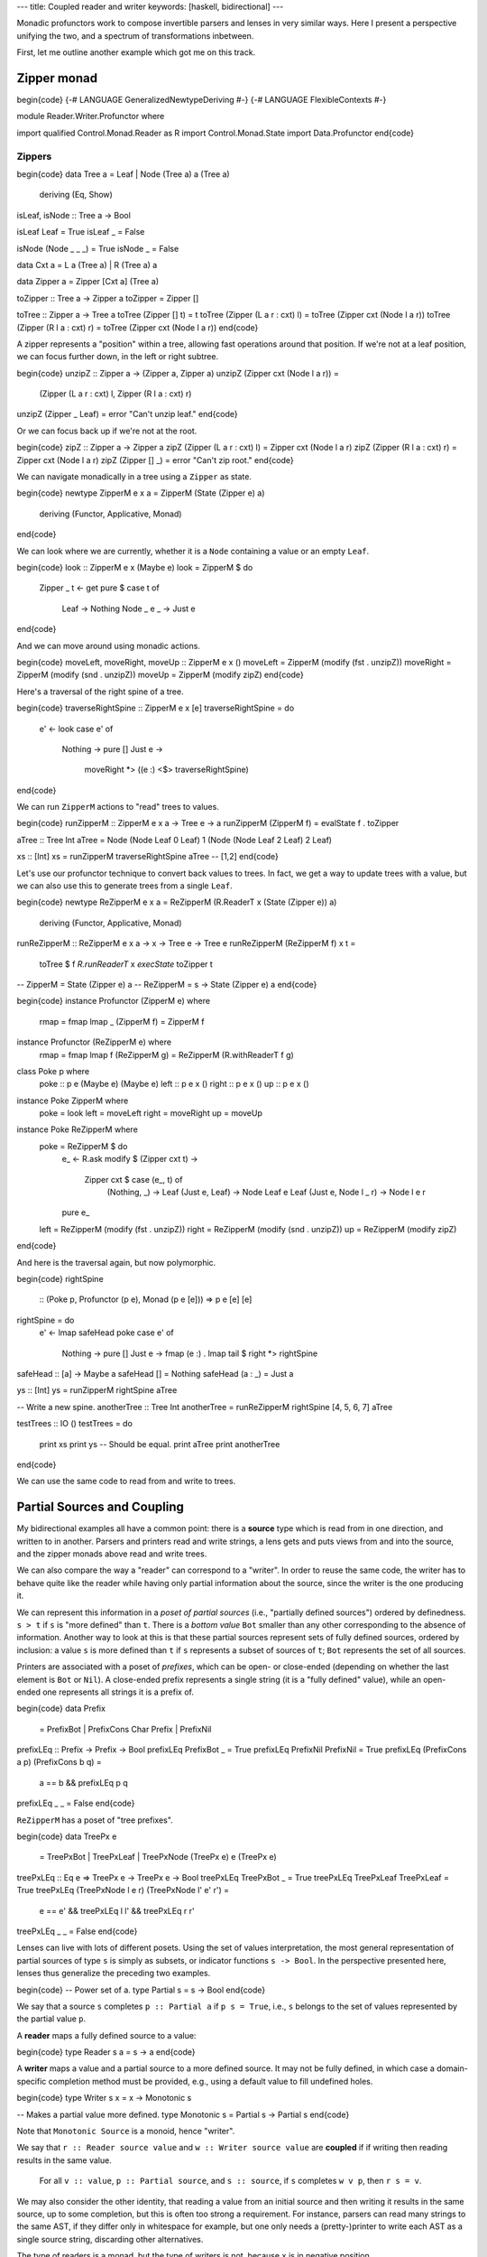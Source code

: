 ---
title: Coupled reader and writer
keywords: [haskell, bidirectional]
---

Monadic profunctors work to compose invertible parsers and lenses in very
similar ways. Here I present a perspective unifying the two, and a spectrum
of transformations inbetween.

First, let me outline another example which got me on this track.

Zipper monad
============

\begin{code}
{-# LANGUAGE GeneralizedNewtypeDeriving #-}
{-# LANGUAGE FlexibleContexts #-}

module Reader.Writer.Profunctor where

import qualified Control.Monad.Reader as R
import Control.Monad.State
import Data.Profunctor
\end{code}

Zippers
-------

\begin{code}
data Tree a = Leaf | Node (Tree a) a (Tree a)
  deriving (Eq, Show)

isLeaf, isNode :: Tree a -> Bool

isLeaf Leaf = True
isLeaf _ = False

isNode (Node _ _ _) = True
isNode _ = False

data Cxt a = L a (Tree a) | R (Tree a) a

data Zipper a = Zipper [Cxt a] (Tree a)

toZipper :: Tree a -> Zipper a
toZipper = Zipper []

toTree :: Zipper a -> Tree a
toTree (Zipper [] t) = t
toTree (Zipper (L a r : cxt) l) = toTree (Zipper cxt (Node l a r))
toTree (Zipper (R l a : cxt) r) = toTree (Zipper cxt (Node l a r))
\end{code}

A zipper represents a "position" within a tree, allowing fast operations around
that position. If we're not at a leaf position, we can focus further down,
in the left or right subtree.

\begin{code}
unzipZ :: Zipper a -> (Zipper a, Zipper a)
unzipZ (Zipper cxt (Node l a r)) =
  (Zipper (L a r : cxt) l, Zipper (R l a : cxt) r)
unzipZ (Zipper _ Leaf) = error "Can't unzip leaf."
\end{code}

Or we can focus back up if we're not at the root.

\begin{code}
zipZ :: Zipper a -> Zipper a
zipZ (Zipper (L a r : cxt) l) = Zipper cxt (Node l a r)
zipZ (Zipper (R l a : cxt) r) = Zipper cxt (Node l a r)
zipZ (Zipper [] _) = error "Can't zip root."
\end{code}

We can navigate monadically in a tree using a ``Zipper`` as state.

\begin{code}
newtype ZipperM e x a = ZipperM (State (Zipper e) a)
  deriving (Functor, Applicative, Monad)
\end{code}

We can look where we are currently, whether it is a ``Node`` containing
a value or an empty ``Leaf``.

\begin{code}
look :: ZipperM e x (Maybe e)
look = ZipperM $ do
  Zipper _ t <- get
  pure $ case t of
    Leaf -> Nothing
    Node _ e _ -> Just e

\end{code}

And we can move around using monadic actions.

\begin{code}
moveLeft, moveRight, moveUp :: ZipperM e x ()
moveLeft  = ZipperM (modify (fst . unzipZ))
moveRight = ZipperM (modify (snd . unzipZ))
moveUp    = ZipperM (modify zipZ)
\end{code}

Here's a traversal of the right spine of a tree.

\begin{code}
traverseRightSpine :: ZipperM e x [e]
traverseRightSpine = do
  e' <- look
  case e' of
    Nothing -> pure []
    Just e ->
      moveRight *>
      ((e :) <$> traverseRightSpine)
\end{code}

We can run ``ZipperM`` actions to "read" trees to values.

\begin{code}
runZipperM :: ZipperM e x a -> Tree e -> a
runZipperM (ZipperM f) = evalState f . toZipper

aTree :: Tree Int
aTree = Node (Node Leaf 0 Leaf) 1 (Node (Node Leaf 2 Leaf) 2 Leaf)

xs :: [Int]
xs = runZipperM traverseRightSpine aTree
-- [1,2]
\end{code}

Let's use our profunctor technique to convert back values to trees.
In fact, we get a way to update trees with a value, but we
can also use this to generate trees from a single ``Leaf``.

\begin{code}
newtype ReZipperM e x a = ReZipperM (R.ReaderT x (State (Zipper e)) a)
  deriving (Functor, Applicative, Monad)

runReZipperM :: ReZipperM e x a -> x -> Tree e -> Tree e
runReZipperM (ReZipperM f) x t =
  toTree $ f `R.runReaderT` x `execState` toZipper t

-- ZipperM = State (Zipper e) a
-- ReZipperM = s -> State (Zipper e) a
\end{code}

\begin{code}
instance Profunctor (ZipperM e) where
  rmap = fmap
  lmap _ (ZipperM f) = ZipperM f

instance Profunctor (ReZipperM e) where
  rmap = fmap
  lmap f (ReZipperM g) = ReZipperM (R.withReaderT f g)

class Poke p where
  poke :: p e (Maybe e) (Maybe e)
  left :: p e x ()
  right :: p e x ()
  up :: p e x ()

instance Poke ZipperM where
  poke = look
  left = moveLeft
  right = moveRight
  up = moveUp

instance Poke ReZipperM where
  poke = ReZipperM $ do
    e_ <- R.ask
    modify $ \(Zipper cxt t) ->
      Zipper cxt $ case (e_, t) of
        (Nothing, _) -> Leaf
        (Just e, Leaf) -> Node Leaf e Leaf
        (Just e, Node l _ r) -> Node l e r
    pure e_
  left  = ReZipperM (modify (fst . unzipZ))
  right = ReZipperM (modify (snd . unzipZ))
  up    = ReZipperM (modify zipZ)
\end{code}

And here is the traversal again, but now polymorphic.

\begin{code}
rightSpine
  :: (Poke p, Profunctor (p e), Monad (p e [e]))
  => p e [e] [e]
rightSpine = do
  e' <- lmap safeHead poke
  case e' of
    Nothing -> pure []
    Just e -> fmap (e :) . lmap tail $ right *> rightSpine

safeHead :: [a] -> Maybe a
safeHead [] = Nothing
safeHead (a : _) = Just a

ys :: [Int]
ys = runZipperM rightSpine aTree

-- Write a new spine.
anotherTree :: Tree Int
anotherTree = runReZipperM rightSpine [4, 5, 6, 7] aTree

testTrees :: IO ()
testTrees = do
  print xs
  print ys  -- Should be equal.
  print aTree
  print anotherTree
\end{code}

We can use the same code to read from and write to trees.

Partial Sources and Coupling
============================

My bidirectional examples all have a common point: there is a **source** type
which is read from in one direction, and written to in another.
Parsers and printers read and write strings, a lens gets and puts views from
and into the source, and the zipper monads above read and write trees.

We can also compare the way a "reader" can correspond to a "writer". In order
to reuse the same code, the writer has to behave quite like the reader while
having only partial information about the source, since the writer is the
one producing it.

We can represent this information in a *poset of partial sources*
(i.e., "partially defined sources") ordered by definedness.
``s > t`` if ``s`` is "more defined" than ``t``.
There is a *bottom value* ``Bot`` smaller than any other corresponding to
the absence of information.
Another way to look at this is that these partial sources represent
sets of fully defined sources, ordered by inclusion: a value ``s`` is more
defined than ``t`` if ``s`` represents a subset of sources of ``t``;
``Bot`` represents the set of all sources.

Printers are associated with a poset of *prefixes*, which can be open- or
close-ended (depending on whether the last element is ``Bot`` or ``Nil``). A
close-ended prefix represents a single string (it is a "fully defined" value),
while an open-ended one represents all strings it is a prefix of.

\begin{code}
data Prefix
  = PrefixBot
  | PrefixCons Char Prefix
  | PrefixNil

prefixLEq :: Prefix -> Prefix -> Bool
prefixLEq PrefixBot _ = True
prefixLEq PrefixNil PrefixNil = True
prefixLEq (PrefixCons a p) (PrefixCons b q) =
  a == b && prefixLEq p q
prefixLEq _ _ = False
\end{code}

``ReZipperM`` has a poset of "tree prefixes".

\begin{code}
data TreePx e
  = TreePxBot
  | TreePxLeaf
  | TreePxNode (TreePx e) e (TreePx e)

treePxLEq :: Eq e => TreePx e -> TreePx e -> Bool
treePxLEq TreePxBot _ = True
treePxLEq TreePxLeaf TreePxLeaf = True
treePxLEq (TreePxNode l e r) (TreePxNode l' e' r') =
  e == e' && treePxLEq l l' && treePxLEq r r'
treePxLEq _ _ = False
\end{code}

Lenses can live with lots of different posets. Using the set of values
interpretation, the most general representation of partial sources of
type ``s`` is simply as subsets, or indicator functions ``s -> Bool``.
In the perspective presented here, lenses thus generalize the preceding two
examples.

\begin{code}
-- Power set of a.
type Partial s = s -> Bool
\end{code}

We say that a source ``s`` completes ``p :: Partial a`` if ``p s = True``,
i.e., ``s`` belongs to the set of values represented by the partial value
``p``.

A **reader** maps a fully defined source to a value:

\begin{code}
type Reader s a = s -> a
\end{code}

A **writer** maps a value and a partial source to a more defined
source. It may not be fully defined, in which case a domain-specific
completion method must be provided, e.g., using a default value to fill
undefined holes.

\begin{code}
type Writer s x = x -> Monotonic s

-- Makes a partial value more defined.
type Monotonic s = Partial s -> Partial s
\end{code}

Note that ``Monotonic Source`` is a monoid, hence "writer".

We say that ``r :: Reader source value`` and ``w :: Writer source value``
are **coupled** if if writing then reading results in the same value.

  For all ``v :: value``, ``p :: Partial source``, and ``s :: source``,
  if ``s`` completes ``w v p``, then ``r s = v``.

We may also consider the other identity, that reading a value from an initial
source and then writing it results in the same source, up to some completion,
but this is often too strong a requirement.
For instance, parsers can read many strings to the same AST, if they differ
only in whitespace for example, but one only needs a (pretty-)printer to write
each AST as a single source string, discarding other alternatives.

The type of readers is a monad, but the type of writers is not, because ``x``
is in negative position.

A **rewriter** is a writer with an extra function.
We can make this type a monad with respect to the last parameter,
which is the result type of the function.

\begin{code}
type Rewriter s x a = (x -> Monotonic s, x -> a)
\end{code}

We thus reformulate **coupling** between
``r :: Reader source value`` and ``(w, f) :: Rewriter source unvalue value``.

  For all ``x :: unvalue``, ``p :: Partial source``, and ``s :: source``,
  if ``s`` completes ``w x p``, then ``r s = f x``.

``pure`` actions are clearly coupled.
We can also check that coupling is *preserved* by ``lmap`` and ``(>>=)``.

.. code:: haskell

  pure :: a -> (Reader s a, Rewriter s x a)

  lmap
    :: (y -> x)
    -> (Reader s a, Rewriter s x a)
    -> (Reader s a, Rewriter s y a)

  (>>=)
    :: (Reader s a, Rewriter s x a)
    -> (a -> (Reader s b, Rewriter s x b))
    -> (Reader s b, Rewriter s x b)

Inconsistency
-------------

A rewriter may fail because it tries to write content which is inconsistent
with known information. That inconsistency can be represented by the greatest
value ``Top``, associated with no fully defined value.

\begin{code}
top :: Partial a
top _ = False
\end{code}

Cursor
------

``ZipperM`` and parsers, both hold a **cursor** to the location from
which values are read and to which they are written.
``ZipperM`` provides specialized actions to move the cursor around (``left``,
``right``, ``up``), while the parser implicitly moves the cursor forward as the
input is consumed.

This can be represented in our model as a state transformer on top
of ``Reader`` and ``Rewriter``, containing that cursor as state.

